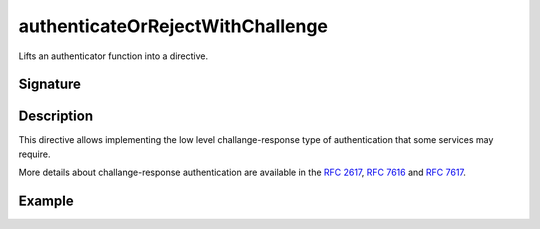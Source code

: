 .. _-authenticateOrRejectWithChallenge-:

authenticateOrRejectWithChallenge
=================================

Lifts an authenticator function into a directive.

Signature
---------

.. includecode:: /../../akka-http/src/main/scala/akka/http/scaladsl/server/directives/SecurityDirectives.scala#authentication-result

.. includecode2:: /../../akka-http/src/main/scala/akka/http/scaladsl/server/directives/SecurityDirectives.scala
   :snippet: authenticateOrRejectWithChallenge

Description
-----------

This directive allows implementing the low level challange-response type of authentication that some services may require.

More details about challange-response authentication are available in the `RFC 2617`_, `RFC 7616`_ and `RFC 7617`_.

.. _RFC 2617: http://tools.ietf.org/html/rfc2617
.. _RFC 7616: http://tools.ietf.org/html/rfc7616
.. _RFC 7617: http://tools.ietf.org/html/rfc7617

Example
-------

.. includecode2:: ../../../../code/docs/http/scaladsl/server/directives/SecurityDirectivesExamplesSpec.scala
   :snippet: authenticateOrRejectWithChallenge-0
